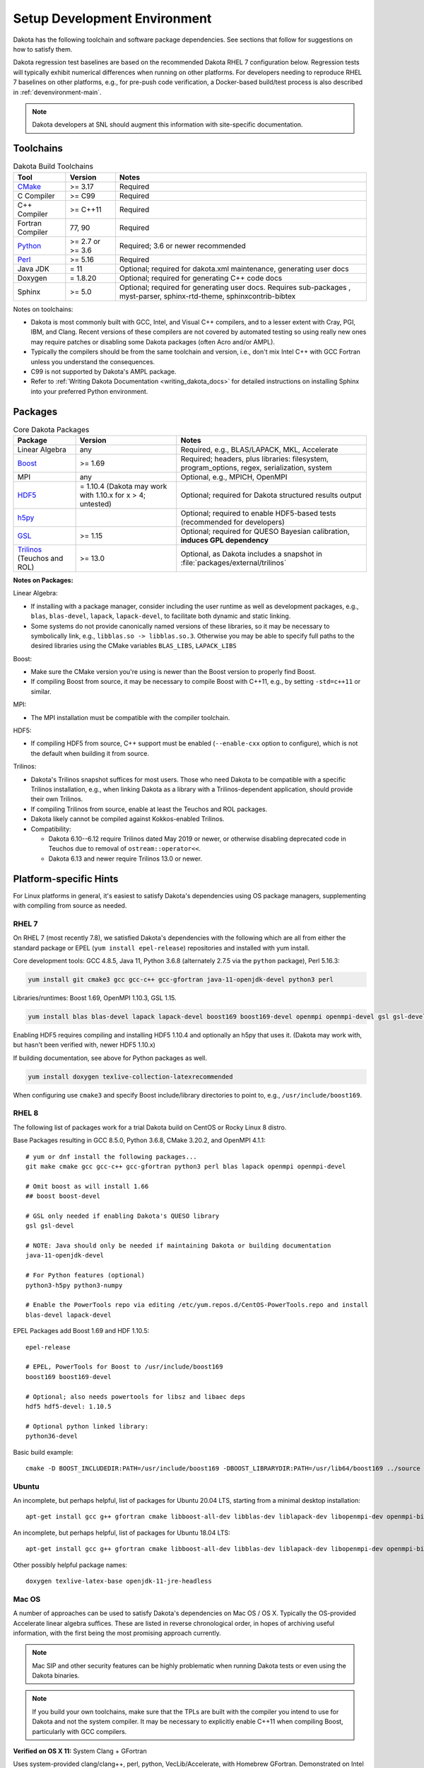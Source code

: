 .. _devenv:

"""""""""""""""""""""""""""""
Setup Development Environment
"""""""""""""""""""""""""""""

Dakota has the following toolchain and software package
dependencies. See sections that follow for suggestions on how to
satisfy them.

Dakota regression test baselines are based on the recommended Dakota
RHEL 7 configuration below. Regression tests will typically exhibit
numerical differences when running on other platforms. For developers
needing to reproduce RHEL 7 baselines on other platforms, e.g., for
pre-push code verification, a Docker-based build/test process is also
described in :ref:`devenvironment-main`.

.. note::

   Dakota developers at SNL should augment this information with
   site-specific documentation.


==========
Toolchains
==========

.. list-table:: Dakota Build Toolchains
   :header-rows: 1

   * - Tool
     - Version
     - Notes
   * - `CMake <https://cmake.org/>`_
     - >= 3.17
     - Required
   * - C Compiler
     - >= C99
     - Required
   * - C++ Compiler
     - >= C++11
     - Required
   * - Fortran Compiler
     - 77, 90
     - Required
   * - `Python <https://www.python.org/>`_
     - >= 2.7 or >= 3.6
     - Required; 3.6 or newer recommended 
   * - `Perl <https://www.perl.org/>`_
     - >= 5.16
     - Required
   * - Java JDK
     - = 11
     - Optional; required for dakota.xml maintenance, generating user docs
   * - Doxygen
     - = 1.8.20
     - Optional; required for generating C++ code docs
   * - Sphinx
     - >= 5.0
     - Optional; required for generating user docs. Requires
       sub-packages , myst-parser, sphinx-rtd-theme,
       sphinxcontrib-bibtex

Notes on toolchains:

- Dakota is most commonly built with GCC, Intel, and Visual C++
  compilers, and to a lesser extent with Cray, PGI, IBM, and
  Clang. Recent versions of these compilers are not covered by
  automated testing so using really new ones may require patches or
  disabling some Dakota packages (often Acro and/or AMPL).

- Typically the compilers should be from the same toolchain and
  version, i.e., don't mix Intel C++ with GCC Fortran unless you
  understand the consequences.

- C99 is not supported by Dakota's AMPL package.

- Refer to :ref:`Writing Dakota Documentation <writing_dakota_docs>` for detailed instructions on
  installing Sphinx into your preferred Python environment.

========
Packages
========

.. list-table:: Core Dakota Packages
   :header-rows: 1

   * - Package
     - Version
     - Notes
   * - Linear Algebra
     - any
     - Required, e.g., BLAS/LAPACK, MKL, Accelerate
   * - `Boost <https://www.hdfgroup.org/>`_
     - >= 1.69
     - Required; headers, plus libraries: filesystem, program_options,
       regex, serialization, system
   * - MPI
     - any
     - Optional, e.g., MPICH, OpenMPI
   * - `HDF5 <https://www.hdfgroup.org/>`_
     - = 1.10.4 (Dakota may work with 1.10.x for x > 4; untested)
     - Optional; required for Dakota structured results output
   * - `h5py <https://www.h5py.org/>`_
     -
     - Optional; required to enable HDF5-based tests (recommended for
       developers)
   * - `GSL <https://www.hdfgroup.org/>`_
     - >= 1.15
     - Optional; required for QUESO Bayesian calibration, **induces
       GPL dependency**
   * - `Trilinos <https://trilinos.github.io/>`_ (Teuchos and ROL)
     - >= 13.0
     - Optional, as Dakota includes a snapshot in
       :file:`packages/external/trilinos`


**Notes on Packages:**

Linear Algebra:

- If installing with a package manager, consider including the user
  runtime as well as development packages, e.g., ``blas``,
  ``blas-devel``, ``lapack``, ``lapack-devel``, to facilitate both
  dynamic and static linking.

- Some systems do not provide canonically named versions of these
  libraries, so it may be necessary to symbolically link, e.g.,
  ``libblas.so -> libblas.so.3``. Otherwise you may be able to specify
  full paths to the desired libraries using the CMake variables
  ``BLAS_LIBS``, ``LAPACK_LIBS``

Boost:

- Make sure the CMake version you're using is newer than the Boost
  version to properly find Boost.

- If compiling Boost from source, it may be necessary to compile Boost
  with C++11, e.g., by setting ``-std=c++11`` or similar.

MPI:

- The MPI installation must be compatible with the compiler toolchain.

HDF5:

- If compiling HDF5 from source, C++ support must be enabled
  (``--enable-cxx`` option to configure), which is not the default when
  building it from source.

Trilinos:

- Dakota's Trilinos snapshot suffices for most users. Those who need
  Dakota to be compatible with a specific Trilinos installation, e.g.,
  when linking Dakota as a library with a Trilinos-dependent
  application, should provide their own Trilinos.

- If compiling Trilinos from source, enable at least the Teuchos and
  ROL packages.

- Dakota likely cannot be compiled against Kokkos-enabled Trilinos.

- Compatibility:

  * Dakota 6.10--6.12 require Trilinos dated May 2019 or newer, or
    otherwise disabling deprecated code in Teuchos due to removal of
    ``ostream::operator<<``.

  * Dakota 6.13 and newer require Trilinos 13.0 or newer.


=======================
Platform-specific Hints
=======================

For Linux platforms in general, it's easiest to satisfy Dakota's
dependencies using OS package managers, supplementing with compiling
from source as needed.

------
RHEL 7
------

On RHEL 7 (most recently 7.8), we satisfied Dakota's dependencies with
the following which are all from either the standard package or EPEL (``yum
install epel-release``) repositories and installed with yum install.

Core development tools: GCC 4.8.5, Java 11, Python 3.6.8 (alternately
2.7.5 via the ``python`` package), Perl 5.16.3:

.. code-block::

   yum install git cmake3 gcc gcc-c++ gcc-gfortran java-11-openjdk-devel python3 perl


Libraries/runtimes: Boost 1.69, OpenMPI 1.10.3, GSL 1.15.

.. code-block::

   yum install blas blas-devel lapack lapack-devel boost169 boost169-devel openmpi openmpi-devel gsl gsl-devel

Enabling HDF5 requires compiling and installing HDF5 1.10.4 and
optionally an h5py that uses it. (Dakota may work with, but hasn't
been verified with, newer HDF5 1.10.x)

If building documentation, see above for Python packages as well.

.. code-block::
 
   yum install doxygen texlive-collection-latexrecommended

When configuring use ``cmake3`` and specify Boost include/library
directories to point to, e.g., ``/usr/include/boost169``.


------
RHEL 8
------

The following list of packages work for a trial Dakota build on CentOS
or Rocky Linux 8 distro.

Base Packages resulting in GCC 8.5.0, Python 3.6.8, CMake 3.20.2, and
OpenMPI 4.1.1::

   # yum or dnf install the following packages...
   git make cmake gcc gcc-c++ gcc-gfortran python3 perl blas lapack openmpi openmpi-devel
    
   # Omit boost as will install 1.66
   ## boost boost-devel
    
   # GSL only needed if enabling Dakota's QUESO library
   gsl gsl-devel
    
   # NOTE: Java should only be needed if maintaining Dakota or building documentation
   java-11-openjdk-devel
    
   # For Python features (optional)
   python3-h5py python3-numpy
    
   # Enable the PowerTools repo via editing /etc/yum.repos.d/CentOS-PowerTools.repo and install
   blas-devel lapack-devel

EPEL Packages add Boost 1.69 and HDF 1.10.5::

   epel-release
    
   # EPEL, PowerTools for Boost to /usr/include/boost169
   boost169 boost169-devel
    
   # Optional; also needs powertools for libsz and libaec deps
   hdf5 hdf5-devel: 1.10.5
    
   # Optional python linked library:
   python36-devel

Basic build example::

   cmake -D BOOST_INCLUDEDIR:PATH=/usr/include/boost169 -DBOOST_LIBRARYDIR:PATH=/usr/lib64/boost169 ../source


------
Ubuntu
------

An incomplete, but perhaps helpful, list of packages for Ubuntu 20.04
LTS, starting from a minimal desktop installation:

::

   apt-get install gcc g++ gfortran cmake libboost-all-dev libblas-dev liblapack-dev libopenmpi-dev openmpi-bin gsl-bin libgsl-dev python perl libhdf5-dev


An incomplete, but perhaps helpful, list of packages for Ubuntu 18.04
LTS:

::

   apt-get install gcc g++ gfortran cmake libboost-all-dev libblas-dev liblapack-dev libopenmpi-dev openmpi-bin gsl-bin libgsl-dev python perl


Other possibly helpful package names:

::

   doxygen texlive-latex-base openjdk-11-jre-headless 


-------
Mac OS
-------

A number of approaches can be used to satisfy Dakota's dependencies on
Mac OS / OS X. Typically the OS-provided Accelerate linear algebra
suffices. These are listed in reverse chronological order, in hopes of
archiving useful information, with the first being the most promising
approach currently.

.. note::

   Mac SIP and other security features can be highly problematic when
   running Dakota tests or even using the Dakota binaries.

.. note::

   If you build your own toolchains, make sure that the TPLs are built
   with the compiler you intend to use for Dakota and not the system
   compiler. It may be necessary to explicitly enable C++11 when
   compiling Boost, particularly with GCC compilers.


**Verified on OS X 11:** System Clang + GFortran

Uses system-provided clang/clang++, perl, python, VecLib/Accelerate,
with Homebrew GFortran. Demonstrated on Intel MacBook Pro (2020)

1. Follow the instructions on the homebrew website to install the
   homebrew package manager.

2. Install packages:

   ::

      brew install cmake gcc open-mpi boost gsl hdf5 openjdk@11

3. Sample basic build:

   ::

      cmake -D CMAKE_C_COMPILER=clang -D CMAKE_CXX_COMPILER=clang++ -D CMAKE_Fortran_COMPILER=gfortran -D BOOST_ROOT:PATH=/usr/local -D DAKOTA_HAVE_MPI:BOOL=TRUE -D HAVE_QUESO:BOOL=TRUE -D DAKOTA_HAVE_GSL:BOOL=TRUE -D DAKOTA_HAVE_HDF5:BOOL=TRUE ../source



**Verified August 2020 (probably on OS X 10.15 Catalina):**

Follow the instructions on the homebrew website to install the
homebrew package manager.

- Install the desired version of gcc from homebrew::

     brew install gcc@7

Boost:

- Download a source package for Boost 1.69 and unpack it someplace.
- Follow the instructions on the Boost website to build Boost.Build.
- Create ~/user-config.jam with the following in it. (Switch gcc-7 to the desired version, if different)::

     using darwin : : gcc-7 : <cxxflags>"-std=c++11" ;

- At the top of the boost source directory, invoke b2 with the following options, making sure to replace/set ``$INSTALL_PATH`` and ``$BUILD_PATH`` to something convenient::

     b2 link=static --without-python define=_GLIBCXX_USE_CXX11_ABI=1 --prefix=$INSTALL_PATH --build-dir=$BUILD_PATH install


HDF5::

   export CXX=<homebrew C++ compiler>
   export CC=<homebrew C compiler>
   export CXXFLAGS='-std=c++11 -D_GLIBCXX_USE_CXX11_ABI=1'
   ./configure --enable-cxx --prefix=<install location>
   make install


.. note::

   When building Dakota with C++11, CMake
   ``-D_GLIBCXX_USE_CXX11_ABI=1`` by default. You can see this by
   running `make VERBOSE=1`. This define is `explained here
   <https://gcc.gnu.org/onlinedocs/libstdc++/manual/using_dual_abi.html>`_. The
   above configuration produces a compatible Boost build.

   Alternately, one might be able to explicitly disable this by
   adding ``-D_GLIBCXX_USE_CXX11_ABI=0`` to ``CMAKE_CXX_FLAGS``; CMake
   is smart enough to pass that option to the compiler only once, with
   it set to 0. Which of these is the best approach, building with the
   define turned on or off, is currently unclear. Things just need to be
   consistent.

.. attention::

   The following details for OS X 12.12 are outdated but serve an archival
   role for providing hints for building on Mac OS X more generally.

**Verified on OS X 10.12:** All homebrew approach. 

1. Follow the instructions on the homebrew website to install the
   homebrew package manager.

2. Install gcc@5, which includes all needed compilers, with the
   command

   ::

      brew install gcc@5

3. Install CMake with the command

   ::

      brew install cmake

4. Install Boost 1.55. It is necessary to instruct brew to build Boost
   from source using the gcc-5 compiler.

   ::

      brew install --build-from-source --cc=gcc-5 boost@1.55

5. Optional (needed for message-passing parallelism): Install OpenMPI
   1.6, building it from source, too.

   ::

      brew install --build-from-source --cc=gcc-5 open-mpi@1.6

6. Optional (needed to use bayes_calibration queso): GSL 1.16 from
   source.

   ::
   
      brew install --build-from-source --cc=gcc-5 gsl@1.16


**Verified on OS X 10.9 -- 10.12:** CMake from DMG, XCode, GCC
compilers from http://hpc.sourceforge.net. Use them to build Boost,
OpenMPI, and GSL from source.

-------
Windows
-------

We regularly compile 64-bit Dakota binaries on Windows 10 64-bit with
the following tools:

- CMake: install using Windows installer from http://cmake.org
- Microsoft Visual Studio Community 2019, update 11 (version 16.11)
- Intel Fortran: Intel Parallel Studio XE 2020, update 4 to work with MSVS
- Python 3.10.6 
- Strawberry Perl 5.32.1.1
- Eclipse Temurin JDK 11 (LTS) HotSpot

And packages:

- BLAS/LAPACK: reference LAPACK 3.10.1 built statically with
  MSVS/Intel Fortran, e.g., ``cmake -G "Visual Studio 16 2019" -A
  x64 -D BUILD_SHARED_LIBS=FALSE``
- Boost 1.71.0 binary package for MSVC 14.2
- HDF5 1.10.8 built statically with MSVS
